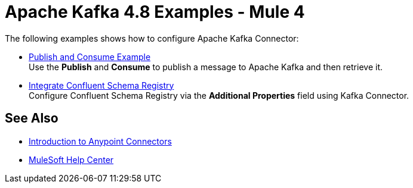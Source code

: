 = Apache Kafka 4.8 Examples - Mule 4
:page-aliases: connectors::kafka/kafka-connector-examples.adoc

The following examples shows how to configure Apache Kafka Connector:

* xref:kafka-connector-publish-consume-example.adoc[Publish and Consume Example] +
Use the *Publish* and *Consume* to publish a message to Apache Kafka and then retrieve it.

* xref:kafka-connector-configure-confluent-example.adoc[Integrate Confluent Schema Registry] +
Configure Confluent Schema Registry via the *Additional Properties* field using Kafka Connector.

== See Also

* xref:connectors::introduction/introduction-to-anypoint-connectors.adoc[Introduction to Anypoint Connectors]
* https://help.mulesoft.com[MuleSoft Help Center]